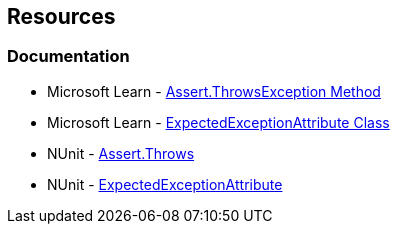 == Resources

=== Documentation

* Microsoft Learn - https://learn.microsoft.com/en-us/dotnet/api/microsoft.visualstudio.testtools.unittesting.assert.throwsexception[Assert.ThrowsException Method]
* Microsoft Learn - https://learn.microsoft.com/en-us/dotnet/api/microsoft.visualstudio.testtools.unittesting.expectedexceptionattribute[ExpectedExceptionAttribute Class]
* NUnit - https://docs.nunit.org/articles/nunit/writing-tests/assertions/classic-assertions/Assert.Throws.html[Assert.Throws]
* NUnit - https://docs.nunit.org/2.4/exception.html[ExpectedExceptionAttribute]
